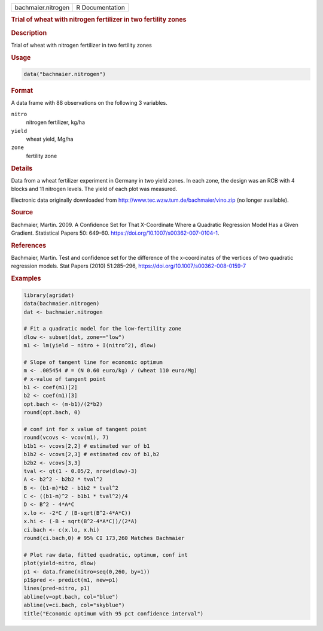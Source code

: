 .. container::

   .. container::

      ================== ===============
      bachmaier.nitrogen R Documentation
      ================== ===============

      .. rubric:: Trial of wheat with nitrogen fertilizer in two
         fertility zones
         :name: trial-of-wheat-with-nitrogen-fertilizer-in-two-fertility-zones

      .. rubric:: Description
         :name: description

      Trial of wheat with nitrogen fertilizer in two fertility zones

      .. rubric:: Usage
         :name: usage

      .. code:: R

         data("bachmaier.nitrogen")

      .. rubric:: Format
         :name: format

      A data frame with 88 observations on the following 3 variables.

      ``nitro``
         nitrogen fertilizer, kg/ha

      ``yield``
         wheat yield, Mg/ha

      ``zone``
         fertility zone

      .. rubric:: Details
         :name: details

      Data from a wheat fertilizer experiment in Germany in two yield
      zones. In each zone, the design was an RCB with 4 blocks and 11
      nitrogen levels. The yield of each plot was measured.

      Electronic data originally downloaded from
      http://www.tec.wzw.tum.de/bachmaier/vino.zip (no longer
      available).

      .. rubric:: Source
         :name: source

      Bachmaier, Martin. 2009. A Confidence Set for That X-Coordinate
      Where a Quadratic Regression Model Has a Given Gradient.
      Statistical Papers 50: 649–60.
      https://doi.org/10.1007/s00362-007-0104-1.

      .. rubric:: References
         :name: references

      Bachmaier, Martin. Test and confidence set for the difference of
      the x-coordinates of the vertices of two quadratic regression
      models. Stat Papers (2010) 51:285–296,
      https://doi.org/10.1007/s00362-008-0159-7

      .. rubric:: Examples
         :name: examples

      .. code:: R

         library(agridat)
         data(bachmaier.nitrogen)
         dat <- bachmaier.nitrogen

         # Fit a quadratic model for the low-fertility zone
         dlow <- subset(dat, zone=="low")
         m1 <- lm(yield ~ nitro + I(nitro^2), dlow)

         # Slope of tangent line for economic optimum
         m <- .005454 # = (N 0.60 euro/kg) / (wheat 110 euro/Mg)
         # x-value of tangent point
         b1 <- coef(m1)[2]
         b2 <- coef(m1)[3]
         opt.bach <- (m-b1)/(2*b2)
         round(opt.bach, 0)

         # conf int for x value of tangent point
         round(vcovs <- vcov(m1), 7)
         b1b1 <- vcovs[2,2] # estimated var of b1
         b1b2 <- vcovs[2,3] # estimated cov of b1,b2
         b2b2 <- vcovs[3,3]
         tval <- qt(1 - 0.05/2, nrow(dlow)-3)
         A <- b2^2 - b2b2 * tval^2
         B <- (b1-m)*b2 - b1b2 * tval^2
         C <- ((b1-m)^2 - b1b1 * tval^2)/4
         D <- B^2 - 4*A*C
         x.lo <- -2*C / (B-sqrt(B^2-4*A*C))
         x.hi <- (-B + sqrt(B^2-4*A*C))/(2*A)
         ci.bach <- c(x.lo, x.hi)
         round(ci.bach,0) # 95% CI 173,260 Matches Bachmaier

         # Plot raw data, fitted quadratic, optimum, conf int
         plot(yield~nitro, dlow)
         p1 <- data.frame(nitro=seq(0,260, by=1))
         p1$pred <- predict(m1, new=p1)
         lines(pred~nitro, p1)
         abline(v=opt.bach, col="blue")
         abline(v=ci.bach, col="skyblue")
         title("Economic optimum with 95 pct confidence interval")
